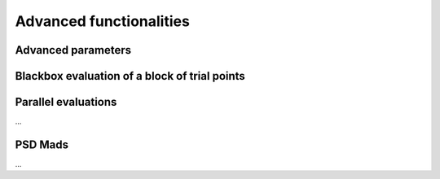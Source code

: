 .. _advanced_functionalities:

Advanced functionalities
========================

Advanced parameters
-------------------




.. _bloc_evaluations

Blackbox evaluation of a block of trial points
----------------------------------------------


.. _parallel_evaluations

Parallel evaluations
--------------------

...

PSD Mads
--------

...
